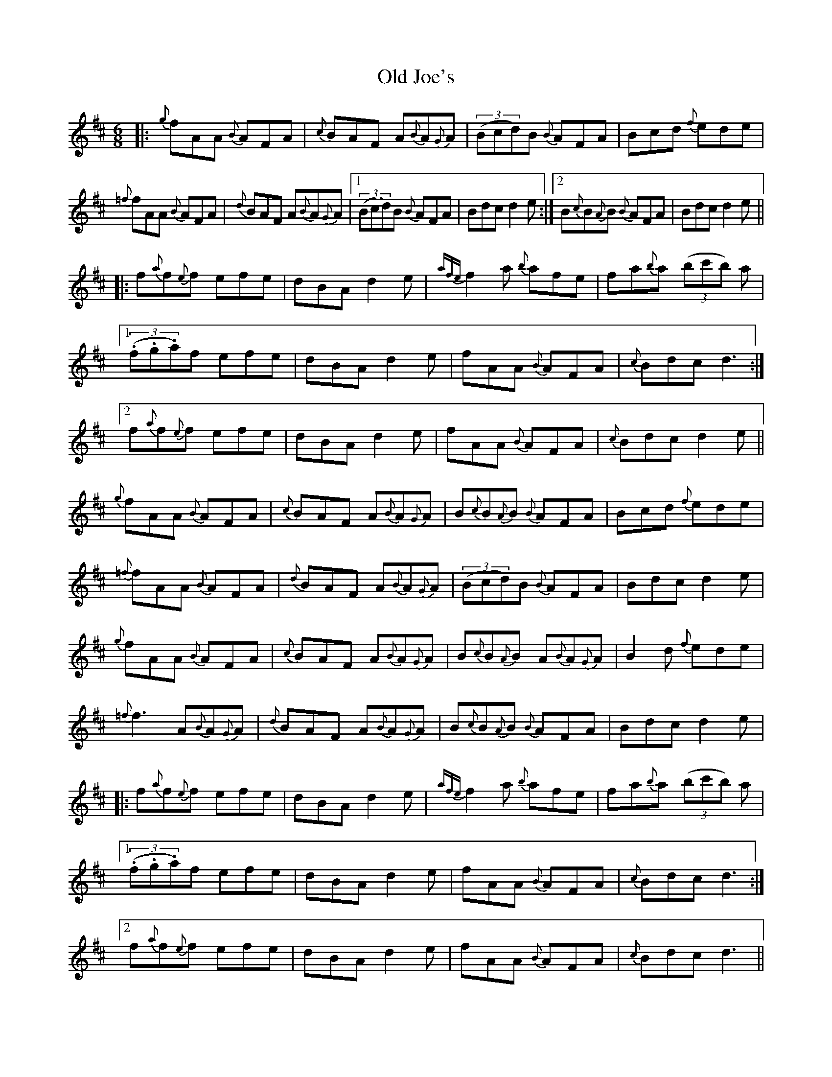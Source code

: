 X: 30236
T: Old Joe's
R: jig
M: 6/8
K: Dmajor
|:{g}fAA {B}AFA|{c}BAF A{B}A{G}A|((3Bcd)B {B}AFA|Bcd {f}ede|
{=f}fAA {B}AFA|{d}BAF A{B}A{G}A|1 ((3Bcd)B {B}AFA|Bdc d2 e:|2 B{c}B{A}B {B}AFA|Bdc d2 e||
|:f{a}f{e}f efe|dBA d2e|{afe}f2a {b}afe|fa{b}a ((3bc'b) a|
[1 ((3.f.g.a)f efe|dBA d2e|fAA {B}AFA|{c}Bdc d3:|
[2 f{a}f{e}f efe|dBA d2e|fAA {B}AFA|{c}Bdc d2 e||
{g}fAA {B}AFA|{c}BAF A{B}A{G}A|B{c}B{A}B {B}AFA|Bcd {f}ede|
{=f}fAA {B}AFA|{d}BAF A{B}A{G}A|((3Bcd)B {B}AFA|Bdc d2 e|
{g}fAA {B}AFA|{c}BAF A{B}A{G}A|B{c}B{A}B A{B}A{G}A|B2d {f}ede|
{=f}f3 A{B}A{G}A|{d}BAF A{B}A{G}A|B{c}B{A}B {B}AFA|Bdc d2 e|
|:f{a}f{e}f efe|dBA d2e|{afe}f2a {b}afe|fa{b}a ((3bc'b) a|
[1 ((3.f.g.a)f efe|dBA d2e|fAA {B}AFA|{c}Bdc d3:|
[2 f{a}f{e}f efe|dBA d2e|fAA {B}AFA|{c}Bdc d3||

